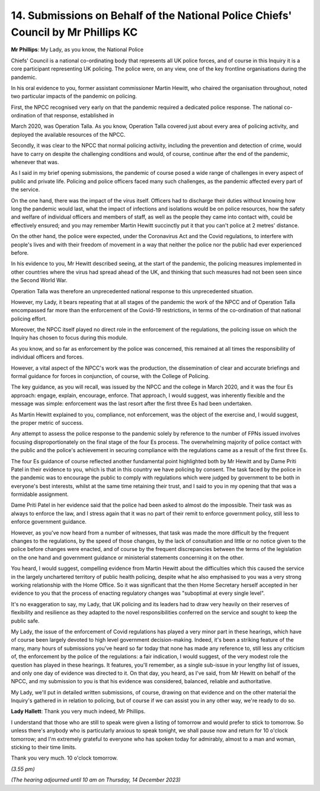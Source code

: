 14. Submissions on Behalf of the National Police Chiefs' Council by Mr Phillips KC
==================================================================================

**Mr Phillips**: My Lady, as you know, the National Police

Chiefs' Council is a national co-ordinating body that represents all UK police forces, and of course in this Inquiry it is a core participant representing UK policing. The police were, on any view, one of the key frontline organisations during the pandemic.

In his oral evidence to you, former assistant commissioner Martin Hewitt, who chaired the organisation throughout, noted two particular impacts of the pandemic on policing.

First, the NPCC recognised very early on that the pandemic required a dedicated police response. The national co-ordination of that response, established in

March 2020, was Operation Talla. As you know, Operation Talla covered just about every area of policing activity, and deployed the available resources of the NPCC.

Secondly, it was clear to the NPCC that normal policing activity, including the prevention and detection of crime, would have to carry on despite the challenging conditions and would, of course, continue after the end of the pandemic, whenever that was.

As I said in my brief opening submissions, the pandemic of course posed a wide range of challenges in every aspect of public and private life. Policing and police officers faced many such challenges, as the pandemic affected every part of the service.

On the one hand, there was the impact of the virus itself. Officers had to discharge their duties without knowing how long the pandemic would last, what the impact of infections and isolations would be on police resources, how the safety and welfare of individual officers and members of staff, as well as the people they came into contact with, could be effectively ensured; and you may remember Martin Hewitt succinctly put it that you can't police at 2 metres' distance.

On the other hand, the police were expected, under the Coronavirus Act and the Covid regulations, to interfere with people's lives and with their freedom of movement in a way that neither the police nor the public had ever experienced before.

In his evidence to you, Mr Hewitt described seeing, at the start of the pandemic, the policing measures implemented in other countries where the virus had spread ahead of the UK, and thinking that such measures had not been seen since the Second World War.

Operation Talla was therefore an unprecedented national response to this unprecedented situation.

However, my Lady, it bears repeating that at all stages of the pandemic the work of the NPCC and of Operation Talla encompassed far more than the enforcement of the Covid-19 restrictions, in terms of the co-ordination of that national policing effort.

Moreover, the NPCC itself played no direct role in the enforcement of the regulations, the policing issue on which the Inquiry has chosen to focus during this module.

As you know, and so far as enforcement by the police was concerned, this remained at all times the responsibility of individual officers and forces.

However, a vital aspect of the NPCC's work was the production, the dissemination of clear and accurate briefings and formal guidance for forces in conjunction, of course, with the College of Policing.

The key guidance, as you will recall, was issued by the NPCC and the college in March 2020, and it was the four Es approach: engage, explain, encourage, enforce. That approach, I would suggest, was inherently flexible and the message was simple: enforcement was the last resort after the first three Es had been undertaken.

As Martin Hewitt explained to you, compliance, not enforcement, was the object of the exercise and, I would suggest, the proper metric of success.

Any attempt to assess the police response to the pandemic solely by reference to the number of FPNs issued involves focusing disproportionately on the final stage of the four Es process. The overwhelming majority of police contact with the public and the police's achievement in securing compliance with the regulations came as a result of the first three Es.

The four Es guidance of course reflected another fundamental point highlighted both by Mr Hewitt and by Dame Priti Patel in their evidence to you, which is that in this country we have policing by consent. The task faced by the police in the pandemic was to encourage the public to comply with regulations which were judged by government to be both in everyone's best interests, whilst at the same time retaining their trust, and I said to you in my opening that that was a formidable assignment.

Dame Priti Patel in her evidence said that the police had been asked to almost do the impossible. Their task was as always to enforce the law, and I stress again that it was no part of their remit to enforce government policy, still less to enforce government guidance.

However, as you've now heard from a number of witnesses, that task was made the more difficult by the frequent changes to the regulations, by the speed of those changes, by the lack of consultation and little or no notice given to the police before changes were enacted, and of course by the frequent discrepancies between the terms of the legislation on the one hand and government guidance or ministerial statements concerning it on the other.

You heard, I would suggest, compelling evidence from Martin Hewitt about the difficulties which this caused the service in the largely unchartered territory of public health policing, despite what he also emphasised to you was a very strong working relationship with the Home Office. So it was significant that the then Home Secretary herself accepted in her evidence to you that the process of enacting regulatory changes was "suboptimal at every single level".

It's no exaggeration to say, my Lady, that UK policing and its leaders had to draw very heavily on their reserves of flexibility and resilience as they adapted to the novel responsibilities conferred on the service and sought to keep the public safe.

My Lady, the issue of the enforcement of Covid regulations has played a very minor part in these hearings, which have of course been largely devoted to high level government decision-making. Indeed, it's been a striking feature of the many, many hours of submissions you've heard so far today that none has made any reference to, still less any criticism of, the enforcement by the police of the regulations: a fair indication, I would suggest, of the very modest role the question has played in these hearings. It features, you'll remember, as a single sub-issue in your lengthy list of issues, and only one day of evidence was directed to it. On that day, you heard, as I've said, from Mr Hewitt on behalf of the NPCC, and my submission to you is that his evidence was considered, balanced, reliable and authoritative.

My Lady, we'll put in detailed written submissions, of course, drawing on that evidence and on the other material the Inquiry's gathered in in relation to policing, but of course if we can assist you in any other way, we're ready to do so.

**Lady Hallett**: Thank you very much indeed, Mr Phillips.

I understand that those who are still to speak were given a listing of tomorrow and would prefer to stick to tomorrow. So unless there's anybody who is particularly anxious to speak tonight, we shall pause now and return for 10 o'clock tomorrow; and I'm extremely grateful to everyone who has spoken today for admirably, almost to a man and woman, sticking to their time limits.

Thank you very much. 10 o'clock tomorrow.

*(3.55 pm)*

*(The hearing adjourned until 10 am on Thursday, 14 December 2023)*

